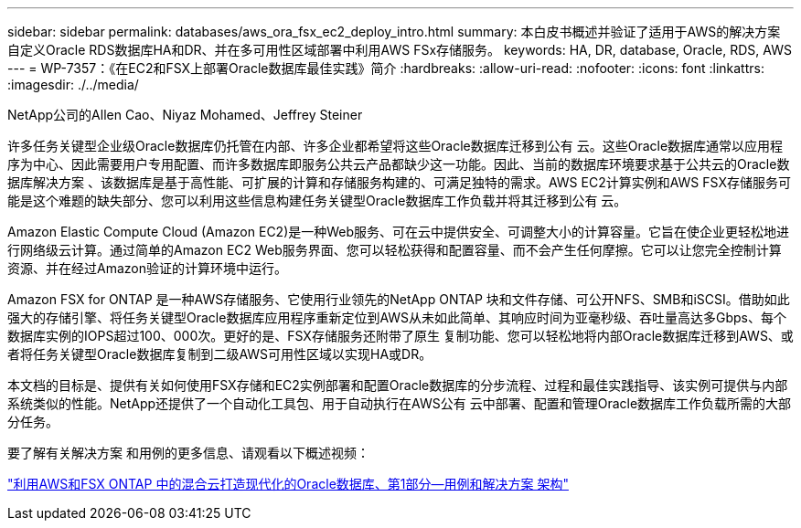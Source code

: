 ---
sidebar: sidebar 
permalink: databases/aws_ora_fsx_ec2_deploy_intro.html 
summary: 本白皮书概述并验证了适用于AWS的解决方案 自定义Oracle RDS数据库HA和DR、并在多可用性区域部署中利用AWS FSx存储服务。 
keywords: HA, DR, database, Oracle, RDS, AWS 
---
= WP-7357：《在EC2和FSX上部署Oracle数据库最佳实践》简介
:hardbreaks:
:allow-uri-read: 
:nofooter: 
:icons: font
:linkattrs: 
:imagesdir: ./../media/


NetApp公司的Allen Cao、Niyaz Mohamed、Jeffrey Steiner

[role="lead"]
许多任务关键型企业级Oracle数据库仍托管在内部、许多企业都希望将这些Oracle数据库迁移到公有 云。这些Oracle数据库通常以应用程序为中心、因此需要用户专用配置、而许多数据库即服务公共云产品都缺少这一功能。因此、当前的数据库环境要求基于公共云的Oracle数据库解决方案 、该数据库是基于高性能、可扩展的计算和存储服务构建的、可满足独特的需求。AWS EC2计算实例和AWS FSX存储服务可能是这个难题的缺失部分、您可以利用这些信息构建任务关键型Oracle数据库工作负载并将其迁移到公有 云。

Amazon Elastic Compute Cloud (Amazon EC2)是一种Web服务、可在云中提供安全、可调整大小的计算容量。它旨在使企业更轻松地进行网络级云计算。通过简单的Amazon EC2 Web服务界面、您可以轻松获得和配置容量、而不会产生任何摩擦。它可以让您完全控制计算资源、并在经过Amazon验证的计算环境中运行。

Amazon FSX for ONTAP 是一种AWS存储服务、它使用行业领先的NetApp ONTAP 块和文件存储、可公开NFS、SMB和iSCSI。借助如此强大的存储引擎、将任务关键型Oracle数据库应用程序重新定位到AWS从未如此简单、其响应时间为亚毫秒级、吞吐量高达多Gbps、每个数据库实例的IOPS超过100、000次。更好的是、FSX存储服务还附带了原生 复制功能、您可以轻松地将内部Oracle数据库迁移到AWS、或者将任务关键型Oracle数据库复制到二级AWS可用性区域以实现HA或DR。

本文档的目标是、提供有关如何使用FSX存储和EC2实例部署和配置Oracle数据库的分步流程、过程和最佳实践指导、该实例可提供与内部系统类似的性能。NetApp还提供了一个自动化工具包、用于自动执行在AWS公有 云中部署、配置和管理Oracle数据库工作负载所需的大部分任务。

要了解有关解决方案 和用例的更多信息、请观看以下概述视频：

link:https://www.netapp.tv/insight/details/30000?playlist_id=275&mcid=04891225598830484314259903524057913910["利用AWS和FSX ONTAP 中的混合云打造现代化的Oracle数据库、第1部分—用例和解决方案 架构"^]
